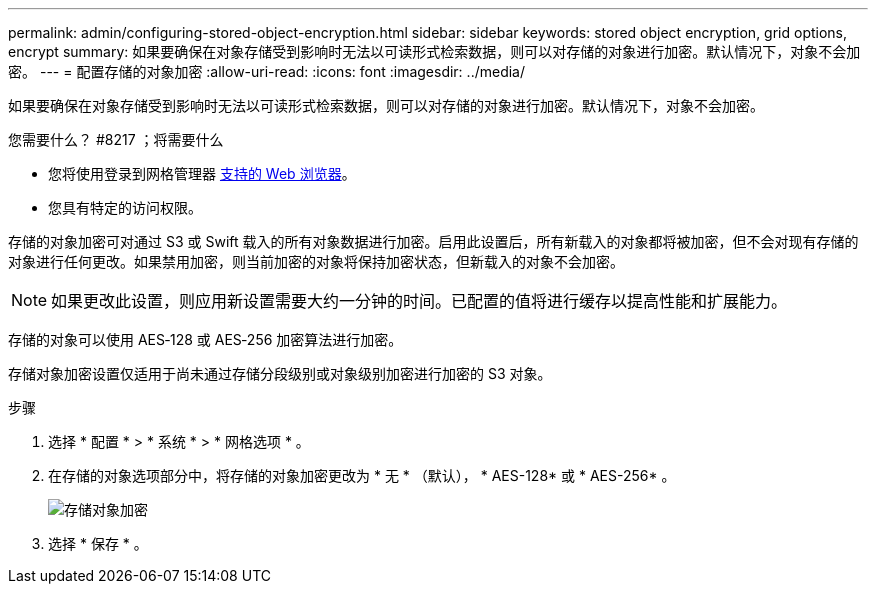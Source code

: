 ---
permalink: admin/configuring-stored-object-encryption.html 
sidebar: sidebar 
keywords: stored object encryption, grid options, encrypt 
summary: 如果要确保在对象存储受到影响时无法以可读形式检索数据，则可以对存储的对象进行加密。默认情况下，对象不会加密。 
---
= 配置存储的对象加密
:allow-uri-read: 
:icons: font
:imagesdir: ../media/


[role="lead"]
如果要确保在对象存储受到影响时无法以可读形式检索数据，则可以对存储的对象进行加密。默认情况下，对象不会加密。

.您需要什么？ #8217 ；将需要什么
* 您将使用登录到网格管理器 xref:../admin/web-browser-requirements.adoc[支持的 Web 浏览器]。
* 您具有特定的访问权限。


存储的对象加密可对通过 S3 或 Swift 载入的所有对象数据进行加密。启用此设置后，所有新载入的对象都将被加密，但不会对现有存储的对象进行任何更改。如果禁用加密，则当前加密的对象将保持加密状态，但新载入的对象不会加密。


NOTE: 如果更改此设置，则应用新设置需要大约一分钟的时间。已配置的值将进行缓存以提高性能和扩展能力。

存储的对象可以使用 AES‐128 或 AES‐256 加密算法进行加密。

存储对象加密设置仅适用于尚未通过存储分段级别或对象级别加密进行加密的 S3 对象。

.步骤
. 选择 * 配置 * > * 系统 * > * 网格选项 * 。
. 在存储的对象选项部分中，将存储的对象加密更改为 * 无 * （默认）， * AES-128* 或 * AES-256* 。
+
image::../media/stored_object_encryption.png[存储对象加密]

. 选择 * 保存 * 。

